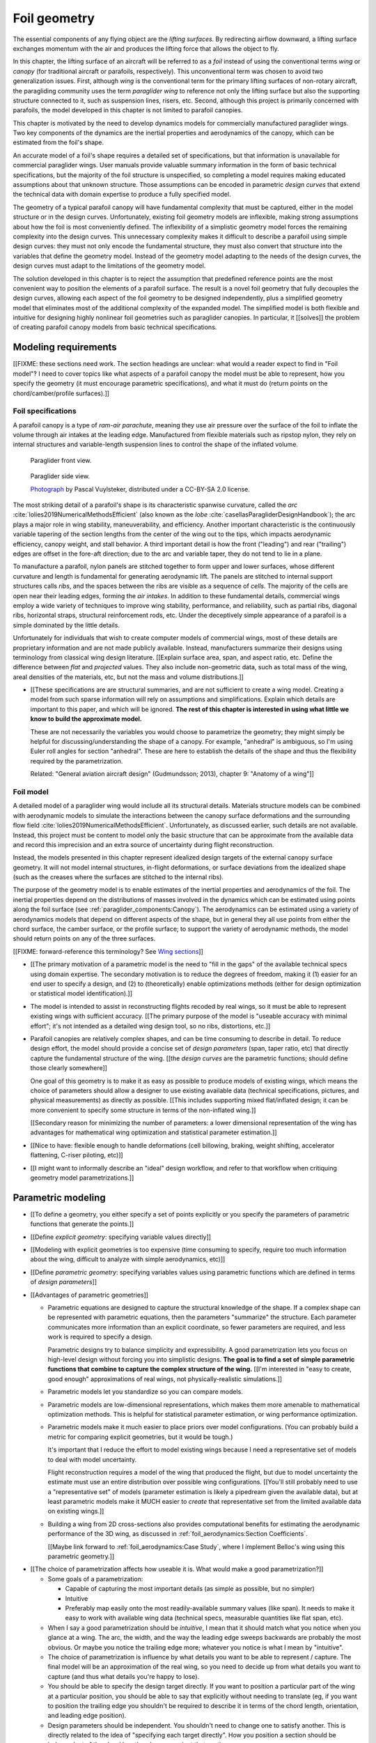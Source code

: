 .. This chapter generalizes the typical foil geometry equation to allow
   arbitrary reference points for position, relaxing the constraint that the
   geometry is specified in terms of the leading edge. This additional
   flexibility allows complex geometries to be described using simple
   parametric design curves. The parametric design curves encode domain
   expertise (reasonable assumptions about typical foil design), thus enabling
   complete parafoil geometries to be specified using only summary technical
   specifications.


*************
Foil geometry
*************

.. What is a foil?

The essential components of any flying object are the *lifting surfaces*. By
redirecting airflow downward, a lifting surface exchanges momentum with the
air and produces the lifting force that allows the object to fly.

In this chapter, the lifting surface of an aircraft will be referred to as
a *foil* instead of using the conventional terms *wing* or *canopy* (for
traditional aircraft or parafoils, respectively). This unconventional term was
chosen to avoid two generalization issues. First, although *wing* is the
conventional term for the primary lifting surfaces of non-rotary aircraft, the
paragliding community uses the term *paraglider wing* to reference not only
the lifting surface but also the supporting structure connected to it, such as
suspension lines, risers, etc. Second, although this project is primarily
concerned with parafoils, the model developed in this chapter is not limited
to parafoil canopies.


.. Why does this project need to model the foil geometry?

This chapter is motivated by the need to develop dynamics models for
commercially manufactured paraglider wings. Two key components of the dynamics
are the inertial properties and aerodynamics of the canopy, which can be
estimated from the foil's shape.


.. Why not use an existing foil geometry model?

An accurate model of a foil's shape requires a detailed set of specifications,
but that information is unavailable for commercial paraglider wings. User
manuals provide valuable summary information in the form of basic technical
specifications, but the majority of the foil structure is unspecified, so
completing a model requires making educated assumptions about that unknown
structure. Those assumptions can be encoded in parametric *design curves* that
extend the technical data with domain expertise to produce a fully specified
model.


.. The geometry model chooses the variables, which in turn determines the
   structure of the functions that define those variables.

The geometry of a typical parafoil canopy will have fundamental complexity
that must be captured, either in the model structure or in the design curves.
Unfortunately, existing foil geometry models are inflexible, making strong
assumptions about how the foil is most conveniently defined. The inflexibility
of a simplistic geometry model forces the remaining complexity into the design
curves. This unnecessary complexity makes it difficult to describe a parafoil
using simple design curves: they must not only encode the fundamental
structure, they must also convert that structure into the variables that
define the geometry model. Instead of the geometry model adapting to the needs
of the design curves, the design curves must adapt to the limitations of the
geometry model.

The solution developed in this chapter is to reject the assumption that
predefined reference points are the most convenient way to position the
elements of a parafoil surface. The result is a novel foil geometry that fully
decouples the design curves, allowing each aspect of the foil geometry to be
designed independently, plus a simplified geometry model that eliminates most
of the additional complexity of the expanded model. The simplified model is
both flexible and intuitive for designing highly nonlinear foil geometries
such as paraglider canopies. In particular, it [[solves]] the problem of
creating parafoil canopy models from basic technical specifications.


.. Roadmap

   1. Discuss the physical system being modeled and its important details

   2. Review the incomplete geometry information from the readily available
      sources like technical specs, physical wing measurements, and pictures

   3. Consider how to create a complete geometry from the incomplete
      information by encoding domain expertise in parametric functions.

   4. Introduce parametric modeling using *wing sections*.

   5. Develop the direct (basic) implementation of a foil geometry based on
      wing sections (that uses the leading edge as the fixed reference point),
      and review the limitations produced by fixed reference points.

   6. Expand the basic equation to allow arbitrary reference points.

   7. Simplify the expanded model to eliminate the extra complexity (make
      reasonable assumptions about typical foil structure, such as defining
      the reference points using positions on the section chords, assuming the
      sections are perpendicular to the yz-curve, etc)

   8. Show some examples using the new geometry model using *design curves*:
      parametric functions that encode the underlying structure of parafoil
      canopies using basic parameters that can be estimated from the available
      information (or from reasonable assumptions)

   9. Demonstrate using the model to recreate a parafoil from literature.

   10. Discussion



Modeling requirements
=====================

.. These are the modeling requirements of THIS PROJECT. Explain what I'm
   trying to model, typical summary specs of such a geometry, and the missing
   structure I need to encode in parametric functions. Those needs drive the
   requirements for the geometry model.

   The geometry that results happens to be pleasantly general, and useful in
   other contexts, but this section is explicitly interesting in establishing
   what tool we need to create foil geometry models of PARAFOILS.


[[FIXME: these sections need work. The section headings are unclear: what
would a reader expect to find in "Foil model"? I need to cover topics like
what aspects of a parafoil canopy the model must be able to represent, how you
specify the geometry (it must encourage parametric specifications), and what
it must do (return points on the chord/camber/profile surfaces).]]


Foil specifications
-------------------

.. This section must:

   1. Draw attention to the important details of the foil geometry that must
      be modeled (chord distribution, arc, etc)

   2. Introduce the available specification data (span, flat span, area, etc).

   3. Highlight the missing information (what we need to model versus what we
      know) and consider what is required to produce a complete model from
      this minimal data?

   Two step process:

   1. Guide the reader through observing the details of the foil

   2. Introduce the reader to the technical terminology of those details


.. Describe the system we need to model

A parafoil canopy is a type of *ram-air parachute*, meaning they use air
pressure over the surface of the foil to inflate the volume through air
intakes at the leading edge. Manufactured from flexible materials such as
ripstop nylon, they rely on internal structures and variable-length suspension
lines to control the shape of the inflated volume.

.. figure:: figures/paraglider/demonstration/Hook3_front_view.jpg
   :width: 75%

   Paraglider front view.

.. figure:: figures/paraglider/geometry/Wikimedia_Nova_X-Act.jpg
   :width: 75%

   Paraglider side view.

   `Photograph <https://www.flickr.com/photos/69401216@N00/2820146477/>`__ by
   Pascal Vuylsteker, distributed under a CC-BY-SA 2.0 license.

.. Describe the visible characteristics/details of the canopy

   These details capture the visible structure of a parafoil, and thus are
   intuitive starting points for parametrizing a parafoil, but don't confuse
   the characteristic with its representation (eg, arc versus dihedral angle).

The most striking detail of a parafoil's shape is its characteristic spanwise
curvature, called the *arc* :cite:`lolies2019NumericalMethodsEfficient` (also
known as the *lobe* :cite:`casellasParagliderDesignHandbook`); the arc plays
a major role in wing stability, maneuverability, and efficiency. Another
important characteristic is the continuously variable tapering of the section
lengths from the center of the wing out to the tips, which impacts aerodynamic
efficiency, canopy weight, and stall behavior. A third important detail is how
the front ("leading") and rear ("trailing") edges are offset in the fore-aft
direction; due to the arc and variable taper, they do not tend to lie in
a plane.

To manufacture a parafoil, nylon panels are stitched together to form upper
and lower surfaces, whose different curvature and length is fundamental for
generating aerodynamic lift. The panels are stitched to internal support
structures calls *ribs*, and the spaces between the ribs are visible as
a sequence of *cells*. The majority of the cells are open near their leading
edges, forming the *air intakes*. In addition to these fundamental details,
commercial wings employ a wide variety of techniques to improve wing
stability, performance, and reliability, such as partial ribs, diagonal ribs,
horizontal straps, structural reinforcement rods, etc. Under the deceptively
simple appearance of a parafoil is a simple dominated by the little details.


.. Describe the quantitative information we can reasonably attain

Unfortunately for individuals that wish to create computer models of
commercial wings, most of these details are proprietary information and are
not made publicly available. Instead, manufacturers summarize their designs
using terminology from classical wing design literature. [[Explain surface
area, span, and aspect ratio, etc. Define the difference between *flat* and
*projected* values. They also include non-geometric data, such as total mass
of the wing, areal densities of the materials, etc, but not the mass and
volume distributions.]]


.. Discuss the difficulty of modeling a parafoil from such limited data

* [[These specifications are are structural summaries, and are not sufficient
  to create a wing model. Creating a model from such sparse information will
  rely on assumptions and simplifications. Explain which details are important
  to this paper, and which will be ignored. **The rest of this chapter is
  interested in using what little we know to build the approximate model.**

  These are not necessarily the variables you would choose to parametrize the
  geometry; they might simply be helpful for discussing/understanding the shape
  of a canopy. For example, "anhedral" is ambiguous, so I'm using Euler roll
  angles for section "anhedral". These are here to establish the details of the
  shape and thus the flexibility required by the parametrization.

  Related: "General aviation aircraft design" (Gudmundsson; 2013), chapter 9:
  "Anatomy of a wing"]]


Foil model
----------

.. This section must:

   1. Establish which aspects of the geometry must be captured (and which will
      be ignored).

   2. Establish the functionality of the geometry model (ie, what queries must
      it suport for computing inertial properties and aerodynamics)

   3. Establish the need to augment the foil specification data with domain
      expertise via parametric functions (so the model must allow "good"
      design curves).


.. Choose what geometry details to include and which to ignore

A detailed model of a paraglider wing would include all its structural
details. Materials structure models can be combined with aerodynamic models to
simulate the interactions between the canopy surface deformations and the
surrounding flow field :cite:`lolies2019NumericalMethodsEfficient`.
Unfortunately, as discussed earlier, such details are not available. Instead,
this project must be content to model only the basic structure that can be
approximate from the available data and record this imprecision and an extra
source of uncertainty during flight reconstruction.

Instead, the models presented in this chapter represent idealized design
targets of the external canopy surface geometry. It will not model internal
structures, in-flight deformations, or surface deviations from the idealized
shape (such as the creases where the surfaces are stitched to the internal
ribs).


.. Functionality

The purpose of the geometry model is to enable estimates of the inertial
properties and aerodynamics of the foil. The inertial properties depend on the
distributions of masses involved in the dynamics which can be estimated using
points along the foil surface (see :ref:`paraglider_components:Canopy`). The
aerodynamics can be estimated using a variety of aerodynamics models that
depend on different aspects of the shape, but in general they all use points
from either the chord surface, the camber surface, or the profile surface; to
support the variety of aerodynamic methods, the model should return points on
any of the three surfaces.

[[FIXME: forward-reference this terminology? See `Wing sections`_]]


.. Parametrization

* [[The primary motivation of a parametric model is the need to "fill in the
  gaps" of the available technical specs using domain expertise. The secondary
  motivation is to reduce the degrees of freedom, making it (1) easier for an
  end user to specify a design, and (2) to (theoretically) enable
  optimizations methods (either for design optimization or statistical model
  identification).]]

* The model is intended to assist in reconstructing flights recoded by real
  wings, so it must be able to represent existing wings with sufficient
  accuracy. [[The primary purpose of the model is "useable accuracy with
  minimal effort"; it's not intended as a detailed wing design tool, so no
  ribs, distortions, etc.]]


* Parafoil canopies are relatively complex shapes, and can be time consuming
  to describe in detail. To reduce design effort, the model should provide
  a concise set of *design parameters* (span, taper ratio, etc) that directly
  capture the fundamental structure of the wing. [[the *design curves* are the
  parametric functions; should define those clearly somewhere]]

  One goal of this geometry is to make it as easy as possible to produce
  models of existing wings, which means the choice of parameters should allow
  a designer to use existing available data (technical specifications,
  pictures, and physical measurements) as directly as possible. [[This
  includes supporting mixed flat/inflated design; it can be more convenient to
  specify some structure in terms of the non-inflated wing.]]

  [[Secondary reason for minimizing the number of parameters: a lower
  dimensional representation of the wing has advantages for mathematical wing
  optimization and statistical parameter estimation.]]

* [[Nice to have: flexible enough to handle deformations (cell billowing,
  braking, weight shifting, accelerator flattening, C-riser piloting, etc)]]

* [[I might want to informally describe an "ideal" design workflow, and refer
  to that workflow when critiquing geometry model parametrizations.]]


Parametric modeling
===================

.. This section should motivate parametric vs explicit geometries, define
   "parametrization", and discuss "good" parametrizations.

* [[To define a geometry, you either specify a set of points explicitly or you
  specify the parameters of parametric functions that generate the points.]]

* [[Define *explicit geometry*: specifying variable values directly]]

* [[Modeling with explicit geometries is too expensive (time consuming to
  specify, require too much information about the wing, difficult to analyze
  with simple aerodynamics, etc)]]

* [[Define *parametric geometry*: specifying variables values using parametric
  functions which are defined in terms of *design parameters*]]

* [[Advantages of parametric geometries]]

  * Parametric equations are designed to capture the structural knowledge of
    the shape. If a complex shape can be represented with parametric
    equations, then the parameters "summarize" the structure. Each parameter
    communicates more information than an explicit coordinate, so fewer
    parameters are required, and less work is required to specify a design.

    Parametric designs try to balance simplicity and expressibility. A good
    parametrization lets you focus on high-level design without forcing you
    into simplistic designs. **The goal is to find a set of simple parametric
    functions that combine to capture the complex structure of the wing.**
    [[I'm interested in "easy to create, good enough" approximations of real
    wings, not physically-realistic simulations.]]

  * Parametric models let you standardize so you can compare models.

  * Parametric models are low-dimensional representations, which makes them
    more amenable to mathematical optimization methods. This is helpful for
    statistical parameter estimation, or wing performance optimization.

  * Parametric models make it much easier to place priors over model
    configurations. (You can probably build a metric for comparing explicit
    geometries, but it would be tough.)

    It's important that I reduce the effort to model existing wings because
    I need a representative set of models to deal with model uncertainty.

    Flight reconstruction requires a model of the wing that produced the
    flight, but due to model uncertainty the estimate must use an entire
    distribution over possible wing configurations. [[You'll still probably
    need to use a "representative set" of models (parameter estimation is
    likely a pipedream given the available data), but at least parametric
    models make it MUCH easier to *create* that representative set from the
    limited available data on existing wings.]]

  * Building a wing from 2D cross-sections also provides computational
    benefits for estimating the aerodynamic performance of the 3D wing, as
    discussed in :ref:`foil_aerodynamics:Section Coefficients`.

    [[Maybe link forward to :ref:`foil_aerodynamics:Case Study`, where
    I implement Belloc's wing using this parametric geometry.]]


.. Define the functional goals of the canopy model parametrization

* [[The choice of parametrization affects how useable it is. What would make
  a good parametrization?]]

  * Some goals of a parametrization:

    * Capable of capturing the most important details (as simple as possible,
      but no simpler)

    * Intuitive

    * Preferably map easily onto the most readily-available summary values
      (like span). It needs to make it easy to work with available wing data
      (technical specs, measurable quantities like flat span, etc).

  * When I say a good parametrization should be *intuitive*, I mean that it
    should match what you notice when you glance at a wing. The arc, the
    width, and the way the leading edge sweeps backwards are probably the most
    obvious. Or maybe you notice the trailing edge more; whatever you notice
    is what I mean by "intuitive".

  * The choice of parametrization is influence by what details you want to be
    able to represent / capture. The final model will be an approximation of
    the real wing, so you need to decide up from what details you want to
    capture (and thus what details you're happy to lose).

  * You should be able to specify the design target directly. If you want
    to position a particular part of the wing at a particular position, you
    should be able to say that explicitly without needing to translate (eg, if
    you want to position the trailing edge you shouldn't be required to
    describe it in terms of the chord length, orientation, and leading edge
    position).

  * Design parameters should be independent. You shouldn't need to change one
    to satisfy another. This is directly related to the idea of "specifying
    each target directly". How you position a section should be independent of
    the chord length or how you orient that section.


Basic model
===========


Wing sections
-------------

.. Introduce designing a wing using "wing sections". They're the conventional
   starting point for parametrizing a wing geometry (airfoil curves capture the
   structure of the section profiles). Choosing to define the surfaces using
   points in the wing sections establishes the general form of the parametric
   model.

The standard way to parametrize a foil geometry is to describe it in terms of
*wing sections* (:cite:`abbott1959TheoryWingSections`;
:cite:`bertin2014AerodynamicsEngineers`, Sec:5.2). The foil is modeled as
a collection of spanwise (left wingtip to right wingtip) sections. Each
section is assigned a 2D cross-sectional profile, called an *airfoil*, that is
perpendicular to the local spanwise axis. Each airfoil is scaled, positioned,
and oriented to produce the *section profile*. Together, the set of section
profiles produce a continuous surface that defines the complete 3D volume.


.. Define airfoil terminology

   FIXME: rephrase, super awkward

.. figure:: figures/paraglider/geometry/airfoil/airfoil_examples.*

   Airfoils.

Airfoils are typically defined by a mean camber line, a thickness
distribution, and a thickness convention. The exact value of the mean camber
line and thickness depends on the thickness convention, but in general the
mean camber line runs will lie halfway between an upper and lower surface
whose separation distance is specified by the thickness distribution.

.. figure:: figures/paraglider/geometry/airfoil/airfoil_diagram.*
   :name: airfoil_diagram

   Components of an airfoil.

There are two conventions for measuring the airfoil thickness: perpendicular
to the chord line (sometimes referred to as the "British" convention), or
perpendicular to the mean camber line (the "American" convention). The choice
of thickness convention also determines what point is designated the *leading
edge*. For the British convention the leading edge is the point where the
curve is perpendicular to a line from the trailing edge. For the American
convention, the leading edge is the "leftmost" point with the smallest radius
(greatest curvature).

.. The choice of convention is irrelevant. The only thing that matters is that
   you manufacture the wing with the sections scaled and oriented in exactly
   the same way as they were defined. For example, you could define the chord
   with any two points on the surface; it would be confusing, and you could
   end up with a usable range of alpha from, like, 53 to 70 degrees, but as
   long as you mount the section oriented correctly it's irrelevant. The
   convention does two things: (1) it disambiguates the orientation of the
   profile relative to freestream associated with the coefficients, and (2)
   standardizes the orientation so you can easily swap out different profile
   definitions.

.. figure:: figures/paraglider/geometry/airfoil/NACA-6412-thickness-conventions.*
   :name: airfoil_thickness

   Airfoil thickness conventions.

The line between the leading and trailing edge is the *chord*; the chord is
used to nondimensionalize the airfoil geometry and define the local *angle of
attack*.

The wing design process is thus decomposed into two steps:

1. Specify the scale, position, and orientation of each section

2. Specify the airfoils at each section to define the section profiles, which
   define the three surfaces: the *chord surface*, the *mean camber surface*,
   and the *profile surface*.

[[Gudmundsson says wing design is about designing two 2D components: the
*planform* and the *profile*, so his idea of "planform" matches my idea of
a chord surface, except that my "chord surface" is more like a 2D manifold in
3D (it's not restricted to a plane), plus it doesn't provide orientation.]]

.. figure:: figures/paraglider/geometry/wing_sections2.svg

   Wing section profiles.

   Note that section profiles are not the same thing as the ribs of a parafoil.
   Parafoil ribs are the internal structure that produce the desired section
   profile at specific points along the span.

Advantages of designing with *wing sections*:

1. They hide a lot of the geometric complexity.

2. They enable analyzing the 2D sections independently from the 3D wing. It's
   not a perfect match, but you have a lot of control over the final 3D
   aerodynamics by choosing the 2D profiles.

3. You can precompute the section coefficients, thus saving a ton of time when
   solving the 3D flow field (especially if viscous effects are included).


Basic equation
--------------

.. Introduce the basic equation that uses `r_LE/O`

Choosing to model a foil using *wing sections* means that the wing surfaces
are defined by 2D airfoils. By convention, airfoil coordinates are defined in
an airfoil-local coordinate system where the origin is at the leading edge and
the airfoil x-axis lies on the chord line. To create the section profile, the
2D airfoil coordinates must be converted into a 3D section-local coordinate
system, scaled, positioned, and oriented. The natural choice is to share the
origin between the airfoil and section coordinate systems, and specify the
section position using the section leading edge. [[FIXME: now describe how
that setup allows you compute the positions of points in a section.]]

First, let :math:`\mathrm{P}` represent any point in a wing section (such as
points on the section chords, mean camber lines, or profiles), and
:math:`\mathrm{LE}` be the leading edge of that section. In the `notation
<_common_notation>`_ of this paper, a general equation for the position of
that point :math:`\mathrm{P}` with respect to the foil origin
:math:`\mathrm{O}`, written in terms of the foil coordinate system :math:`f`,
is:

.. Unparametrized (explicit geometry?) equation

.. math::

   \vec{r}_{\mathrm{P}/\mathrm{O}}^f = \vec{r}_{P/LE}^f + \vec{r}_{LE/O}^f

In this chapter, foil geometries are expected to be symmetric, with the
central section designated the foil *root*. The foil inherits the coordinate
system defined by the root section. Points in section (local) coordinate
systems :math:`s` must be rotated into the foil (global) coordinate system.
Given the *direction cosine matrix* :math:`\mat{C}_{f/s}` between the section
and foil coordinate systems, position vectors in foil coordinates can be
written in terms of section coordinates:

.. math::

   \vec{r}_{P/LE}^f = \mat{C}_{f/s} \vec{r}_{P/LE}^s

Because airfoil curves are defined in airfoil coordinates, another
transformation is required, from airfoil coordinates to section coordinates.
The convention for airfoil coordinates places the origin at the leading edge,
with the x-axis pointing from the leading edge to the trailing edge, and the
y-axis oriented towards the upper surface. This paper uses a front-right-down
convention for the 3D section coordinates, so the 2D airfoil coordinates can
be transformed into 3D section coordinates with a matrix transformation:

.. math::

   \mat{T}_{s/a} \defas \begin{bmatrix}
      -1 & 0 \\
      0 & 0\\
      0 & -1
   \end{bmatrix}

Next, the airfoil must be scaled. By convention, airfoil geometries are
normalized to a unit chord, so the section geometry defined by the airfoil
must be scaled by the section chord :math:`c`. Writing the points in terms of
scaled airfoil coordinates:

.. math::

   \vec{r}_{P/LE}^f = \mat{C}_{f/s} \mat{T}_{s/a} \, c \, \vec{r}_{P/LE}^a

.. This is the suboptimal "general" parametrization

The complete general equation is then:

.. math::

   \vec{r}_{\mathrm{P}/\mathrm{O}}^f =
     \mat{C}_{f/s} \mat{T}_{s/a} \, c \, \vec{r}_{P/LE}^a
     + \vec{r}_{LE/O}^f

In this form it is clear that a complete geometry definition requires
definitions of four variables:

1. Scale: :math:`c`

2. Position: :math:`\vec{r}_{LE/O}^f`

3. Orientation: :math:`\mat{C}_{f/s}`

4. Profile: :math:`\vec{r}_{P/LE}^a`


Expanded model
==============

.. Generalize the basic equation by decomposing `r_LE/O = r_LE/RP + r_RP/O`

[[Although the basic equation is enough to describe any wing composed of
continuous design curves (I think), its simplicity means the complexity is
pushed into the design curves. A dramatic improvement is to allow each section
to be positioned using arbitrary reference points instead of the section
leading edges. This extra flexibility allows much simpler parametric forms.]]

[[The "basic equation" is an explicit, mathematical representation of the
standard approach to wing modeling used by most tools. (Well, sort of: most
tools use a parametrized version of it; for example, you can usually specify
twist as an Euler angle.) It is general but unwieldy, since the model must be
specified in terms of the leading edge. The real magic happens when `r_LE/O`
is decomposed so it can be specified using an arbitrary reference point;
that's the part that introduces the flexibility that enables simplified
parametric functions.]]



[[Elaborate on why requiring the position to be specified in terms of the
leading edge is suboptimal. **The key problems are that 1) you can't specify
the geometry in the simplest way, and 2) it couples the design curves.** This
is where I make my stand that existing tools are suboptimal, which is why it
gets its own section.]]


Instead of requiring section positions to be specified in terms of section
leading edges, decompose them into two vectors: one from the section origin
(the section leading edge) to some arbitrary *reference point* :math:`RP`, and
one from the reference point to the foil origin:

.. math::
   :label: expanded-model-equation

   \vec{r}_{LE/O}^f = \vec{r}_{LE/RP}^f + \vec{r}_{RP/O}^f

Where `RP` are as-yet nebulous "reference points" and :math:`\vec{r}_{RP/O}^f`
is defined by the *design curves* (`x(s)` and `yz(s)`, in my case). This lets
you choose reference points other than the leading edges, and position those
points explicitly in the wing coordinate system. (Note that the leading edges
remain the origin of the section coordinate systems.)

[[What about the origin? I need a `-xyz(s = 0)` sort of term to translate the
canopy origin to the central leading edge. I'm not requiring that the design
curves satisfy `xyz(s = 0) = <0, 0, 0>`.]]


Simplified model
================

.. The expanded model has the necessary flexibility, but it's too difficult
   too use because it has too many parameters: scale (1), reference point (3),
   position (3), and orientation (3).

   This section applies some reasonable assumptions to simplify defining all
   those parameters. It goes from 10 free parameters (not counting choice of
   airfoil) down to 7. Equally as important, it provides a clever parametric
   reference point that decouples the design curves.

.. Chooses a definition of the section index; defines independent reference
   points for x, y, and z; sets `r_y = r_z`; defines the section DCM using
   `dz/dy` and `\theta` (so you design `theta(s)` and `yz(s)` instead of
   specifying the section DCM directly).


[[FIXME: should I explicitly acknowledge that this "simplified" model was
tailored for specifying parafoils? The "perpendicular to yz" does make it
incompatible with stuff like fighter jet delta wings, etc. Earlier in the
chapter I claimed that nothing in this chapter is specific to parafoil
canopies, but this chapter violates that claim.]]


[[Remember, the goal of designing this model was to enable simple parametric
design curves to complete the model from basic technical specs. The airfoil
curves parametrize the surface points, now I need to parametrize the layout
(scale, position, and orientation).]]


[[The final step to making a foil geometry model that is both flexible and
convenient is to simplify the equation by making reasonable assumptions about
the foil structure.]]


.. math::

   \vec{r}_{LE/RP}^f = \mat{R} \mat{C}_{f/s} c\, \hat{x}^s_s

.. math::

   \mat{R} \defas \begin{bmatrix}
      r_x & 0 & 0\\
      0 & r_{yz} & 0\\
      0 & 0 & r_{yz}
   \end{bmatrix}

Where:

* `xhat = [1, 0, 0]^T` (the chord lies along `xhat`)

* `0 <= r_x, r_y, r_z <= 1` (proportions of the chord)

[[FIXME: explain, in general, the `R = diag(r_x, r_y, r_z)`]]

[[The simplified equation given these choices is then:

.. math::

   \begin{aligned}
   r_{P/O}^f
     &= r_{P/LE}^f
        + r_{LE/RP}^f
        + r_{RP/O}^f \\
     &= \mat{C}_{f/s} \mat{T}_{s/a} \vec{r}_{P/LE}^a
        + \mat{R} \mat{C}_{f/s} c\, \hat{x}^s_s
        + \vec{r}_{RP/O}^f
   \end{aligned}


To design a wing, specify: `c`, `C_f/s`, `r_P/LE`, `R`, and `r_RP/O`. **This
is almost exactly the same amount of work as before, you only need to add
`R`.** Minimal extra effort for a lot of convenience.]]

[[FIXME: define `C_f/s` here? I think I need to. Hrm, or actually, I should
finish the general equation without simplifying it too much, so keep things
like `R = diag(r_x, r_y, r_z)`. Choosing `r_y = r_z` should be explained
together with choosing to use `arctan(dz/dy)` to define the section roll
angle. **Avoid premature simplification. Finish the GENERAL equation, and then
make choices that make it more convenient for defining parafoils.**


Designing a chord surface with these equations requires five steps:

1. Define a *section index* :math:`s`

2. Define a scalar-valued function for the section scaling factors
   :math:`c(s)`

3. Choose the reference point positions on the chords :math:`\left\{ r_x(s),
   r_y(s), r_z(s) \right\}`.

4. Define a 3-vector valued function for the section reference point positions
   in wing coordinates :math:`\vec{r}_{RP/O}^f(s) = \left\langle x(s), y(s),
   z(s) \right\rangle`

5. Define the section orientation matrices :math:`\mat{C}_{f/s}(s)`



Namely, some choices that work well for parafoils:

* Let `r_y = r_z`

* Parametrize `C_f/s` using intrinsic Euler angles:

  * Section roll: defined "automatically via `arctan(dz/dy)` (where `dz/dy`
    comes from `r_RP/O`)

  * Section pitch: defined with an explicit design curve

  * Section yaw: fixed at zero [[FIXME: I remember that maintaining zero-yaw
    was significant, but I forget why?]]

To specify a parafoil you just need to design: `c`, `r_x`, `r_yz`, `r_RP/O`,
`theta`, and the section airfoils.

**FIXME**: write the final version using the actual functions (of section
index, fractions of the chord, etc) instead of this generalized notation ("any
point P" is not particularly clear)]]

Some advantages of this parametrization:

1. It makes it particularly easy to capture the important details of a foil

2. It makes it easier to design in mixed flat and inflated geometries

3. It's compatible with aerodynamic analysis via section coefficient data
   (partly by keeping the y-axes in the yz-plane).

* **Oh hey, I just figured out how my choice of reference point works!** Think
  of `c * C_f/s @ xhat` as a vector of derivatives: how much you would change
  in x, y, and z as you moved one chord length from the LE to the TE. The
  vector `c * C_f/s @ xhat` is essentially `<dx/dr, dy/dr, dz/dr>` (where `0
  <= r <= 1` is the parameter for choosing points along the chord). Applying
  `diag(r_x, r_y, r_z)` just scales them.

  Another way to get the intuition: imagine the trailing edge. You know that
  by definition it is `c * xhat` from the leading edge. Now imagine a point at
  `0.5 * c * xhat`. It's some delta-x, delta-y, delta-z away from the LE.
  These `r_x` etc are just scaling those deltas.



Section index
-------------

[[Choosing `s = y_flat / (b_flat / 2)` is convenient because you can flatten
a wing and use its width to determine `s`, without knowing `yz(s)`. The
**result** is that `s` corresponds to the linear distance along `yz(s)`.
Choosing `r_y = r_z` was something that allows you to maintain proportional
scaling of `yz(s)` in case you want to define them together (like with
a single parametric ellipse, for example).]]

[[FIXME: explain that this assumes the foil is symmetric]]


The position, scale, orientation, and choice of airfoil must be defined for
each section. They can either be defined pointwise, relying on interpolation
between each point, or they can be functions of some explicit parameter, the
*section index*.


[[Blind-writing:

Every foil section must have a unique identifier (I think); after all, how
else could you sample points on the surface? Well, then again I guess a 3D
mesh in a modeling program doesn't need section indices. Oh, so that's the
key: it's because you're generating an entire mesh from sections.



* The variables of the basic (or expanded) model must be defined for every
  section of the foil, which means they are (implicitly or explicitly)
  functions of some variable that uniquely identifies each section.

* If the variables are defined pointwise, with linear interpolation between
  each point, then section index is implicit, and equivalent to the linear
  distance along the section positions.

  Wait: what about variable definitions like `x = sqrt(1 - y^2)`, in which
  case I guess `s = y`? Ah, not necessarily: **don't confuse the difference
  between defining the variable functions versus querying the geometry**


* Many aeronautics papers refer to this variable as the *spanwise station*,
  but *spanwise* is ambiguous; some papers use it to refer to the absolute
  y-coordinate of the section, and others use it to refer to a linear distance
  along some curve tangent to the section y-axes (the "local spanwise axis",
  as it were).

  Instead, this paper uses the term *section index* because it is an
  unambiguous reference to a unique identifier over the set of sections.


* Many modeling tools do not explicitly declare their choice of section index.
  (MachUpX refers to "span location", which I think is equivalent to distance
  along `xyz(s)`).


* A traditional choice is to use the spanwise coordinate :math:`y`. Although
  simple and intuitive for flat wings, defining a nonlinear geometry in terms
  of :math:`y` quickly becomes unwieldy.

* Another common choice is the linear distance along :math:`r_RP/O` (possibly
  normalized such that a section index of `1` refers to a wing tip).
  This choice is common among foil modeling tools that expect the variables to
  be defined pointwise, relying on linear interpolation for the intermediate
  values.

* Instead, this chapter uses the normalized linear distances of only the `y`
  and `z` components of `r_RP/O`.

  Hrm, well, sort of: what I'm really using is `s = y_flat/(b_flat/2)`, and
  then should be explaining why that's useful when working with flattened
  geometry specs.


  Advantages:

  * The section indices don't depend on `x`, which means changes to `x` do not
    change the section index.

  * When the wing is flattened, you lose `y` and `z`, yet you can still
    determine `s`, which makes it easier to use the specs for a flattened
    wing. This means you can define `x(s)`, `r_x(s)`, `c(s)`, etc, in
    parametric forms independently of information about about `yz(s)`.

  * You don't need to know the total length of `r_RP/O` to determine the
    section indices.


* Unless `x = constant`, linear spacing along `yz` will not produce linear
  spacing along `xyz`.

]]



Reference point
---------------

.. Define `r_LE/RP` relative to points on section chords using `R`

The basic model positions each section using the section origins (the leading
edges). The expanded model allows the sections to be positioned using
arbitrary reference points anywhere in the 3-dimensional section coordinate
systems. Although flexible, the freedom of the expanded model does not address
the problem of choosing good reference points.

One intuitive choice is to use points on the section chords, in which case the
reference point is a function of a chord ratio :math:`0 \le r \le 1`. The
chord lies on the negative section x-axis, so a reference point at some
fraction :math:`r` along the chord is given by :math:`\vec{r}_{RP/LE}^s = -r\,
c\, \hat{x}^s_s` (where :math:`\hat{x}^s_s = \begin{bmatrix}1
& 0 & 0\end{bmatrix}^T`, the section x-axis in the section coordinate system).

Substituting :math:`\vec{r}_{LE/RP} = -\vec{r}_{RP/LE}` into
:eq:`expanded-model-equation` produces:

.. math::

   \vec{r}_{\mathrm{LE}/\mathrm{O}}^f =
         \mat{C}_{f/s}\, r\, c\, \hat{x}^s_s
         + \vec{r}_{\mathrm{RP}/\mathrm{O}}^f

Simple and intuitive, this parametrization is used by every foil modelling
tool reviewed for this project. Models that position sections by their leading
edge are equivalent to setting :math:`r = 0`. Another, less common, choice is
to use the quarter-chord positions, in which case :math:`r = 0.25`.

.. Using a fixed scalar `r` is equivalent to requiring that the reference
   point is **ON** the chord. What I'm going to do now is define it **RELATIVE
   TO** points at (potentially different) positions along the chord, but
   without the constraint that it's on the chord.

The problem with the constraint that reference points lie on the section
chords is that it couples the position functions for all three dimensions. For
many foil geometries it can be significantly more convenient to use different
chord positions for each dimension.

For example, suppose an engineer is designing an elliptical foil with
geometric twist, and they wish to place the leading edge along the line
:math:`x = 0` and the trailing edge along the line :math:`z = 0`. Although the
intuitive specification of this foil is simply :math:`{x(s) = 0, z(s) = 0}`,
these position curves cannot be used because they are trying to position
different points on the section chords: the simple form of :math:`x(s) = 0`
requires :math:`r = 0`, and :math:`z(s) = 0` requires :math:`r = 1`. One of
the position curves must be changed, introducing unnecessary complexity to
make up for this inflexibility.

For another example, a foil designer may want to curve an elliptical planform
such that the :math:`y` and :math:`z` coordinates of the quarter-chord
(:math:`r = 0.25`) follow a circular arc and the :math:`x` coordinate of the
trailing edge (:math:`r = 1`) is constant. Because of the elliptical chord
distribution, the :math:`x` coordinates of the quarter-chord what would
produce a straight trailing edge are distinctly non-constant; if geometric
twist is present the issue becomes even more severe. What should be a simple
:math:`x(s) = 0` to specify the straight trailing edge must become
a significantly complex function with no simple analytical representation.

The underlying problem is that the designer cannot specify their design
directly using a shared reference point. Instead, they must translate their
design into an alternative specification into positions that would produce
their target design using that shared reference point. A good geometry model
should allow a designer to express their intent directly, without
modification; instead, the simplicity of a scalar :math:`r` forces unnecessary
complexity onto the designer.

The solution is that instead of the geometry model requiring the designer to
specify their entire design in terms of a single position along the chord, it
should allow each of the three coordinates of the reference point to be
defined relative to independent positions along the chord.

Fortunately, this flexibility is easier to implement and use than it is to
describe. Instead of a single :math:`r` for all three dimension, allow each
dimension of the reference point to choose a different :math:`r`:

.. math::

   \mat{R} \defas \begin{bmatrix}
      r_x & 0 & 0\\
      0 & r_y & 0\\
      0 & 0 & r_z
   \end{bmatrix}

The coordinates of the leading edge relative to the reference point is simply
the relative displacement of the section origin relative to the :math:`x`,
:math:`y`, and :math:`z` components of the :math:`r_x`, :math:`r_y`, and
:math:`r_z` positions along the chord. The resulting equation, which allows
completely decoupled positioning for each dimension, is surprisingly simple:

.. math::

   \vec{r}_{\mathrm{LE}/\mathrm{O}}^f =
     \mat{R} \mat{C}_{f/s} c\, \hat{x}^s_s
     + \vec{r}_{\mathrm{RP}/\mathrm{O}}^f

This choice of reference point makes the earlier examples trivial to
implement. For the first, which was struggling with the fact that geometric
twist has coupled the :math:`x` and :math:`z` positions is solved with
:math:`\{r_x = 0, r_z = 1\}` (because the foil is flat, :math:`r_y` is a free
parameter). The second example, which was struggling to define an `x(s)` to
achieve a straight trailing edge, the answer is simply :math:`\{ r_x = 1, r_y
= 0.25, r_z = 0.25 \}`. In both cases, the designer is able to specify their
target directly, using simple design curves, with no translation necessary.

[[Now discuss how to simplify the choice for parafoils by making `r_y = r_z`.
Notably, setting `r_y = r_z` maintains proportional scaling of the `yz` curve;
you can curve and it won't get distorted on the final foil.]]


Orientation
-----------

[[Specifying orientation using Euler angles, choosing phi, theta, and gamma,
etc]]

[[Defend these choices:

* `phi = 0`

* `theta(s)`: *geometric torsion*, the relative pitch angle of a section

  .. figure:: figures/paraglider/geometry/airfoil/geometric_torsion.*

     Geometric torsion.

     Note that this refers to the angle, and is the same regardless of any
     particular rotation point.

* `gamma = arctan(dz/dy)`

It's nice because now you only have one free parameter instead of three.]]

[[FIXME: define `C_f/s` using these Euler angles.]]


Simplified equation
-------------------

[[Repeat the simplified equation, but now include variable definitions in
terms of the section index. This summary should be complete and standalone,
matching my implementation.]]


Examples
========

.. This section highlights the elegance of the "simplified" parametrization.

These examples demonstrate how the simplified model makes it easy to represent
nonlinear foil geometries using simple parametric functions, such as
constants, ellipticals, and polynomials. All examples use a NACA
23015 airfoil for the section profiles. For a discussion of the elliptical
chord length and arc functions, see :ref:`derivations:Parametric design
curves`; for their implementations, see the `glidersim` documentation, such as
:py:class:`documentation <glidersim:pfh.glidersim.foil.EllipticalArc>`. The
source code to generate each example is available at [[FIXME: link to
source]], making them useful starting points for working with the model.

[[**FIXME**: need to explain the diagrams. The dashed green and red lines in
particular.]]

[[**FIXME**: embed the video in the HTML build]]


Delta wing
----------

Straight wing with a linear chord distribution and no twist.

.. figure:: figures/paraglider/geometry/canopy/examples/build/flat2_curves.*

.. figure:: figures/paraglider/geometry/canopy/examples/build/flat2_canopy_chords.*

   Chord surface of a delta wing planform.


Elliptical wing
---------------

Straight wing with an elliptical chord distribution and no twist.

.. figure:: figures/paraglider/geometry/canopy/examples/build/flat3_curves.*

.. figure:: figures/paraglider/geometry/canopy/examples/build/flat3_canopy_chords.*

   Chord surface of an elliptical wing planform.


Twisted wing
------------

Wings with geometric torsion (or "twist") typically use relatively small
angles that can be difficult to visualize. Exaggerating the angles with
extreme torsion makes it easier to see the relationship.

.. figure:: figures/paraglider/geometry/canopy/examples/build/flat4_curves.*

.. figure:: figures/paraglider/geometry/canopy/examples/build/flat4_canopy_chords.*

   Chord surface of a wing with geometric twist.


Manta ray
----------

The effect of changing the reference positions can be surprising. A great
example is a "manta ray" inspired design that changes nothing but the constant
value of :math:`r_x`.

.. figure:: figures/paraglider/geometry/canopy/examples/build/manta1_curves.*

.. figure:: figures/paraglider/geometry/canopy/examples/build/manta1_canopy_chords.*

   "Manta ray" with :math:`r_x = 0`


.. figure:: figures/paraglider/geometry/canopy/examples/build/manta2_curves.*

.. figure:: figures/paraglider/geometry/canopy/examples/build/manta2_canopy_chords.*

   "Manta ray" with :math:`r_x = 0.5`


.. figure:: figures/paraglider/geometry/canopy/examples/build/manta3_curves.*

.. figure:: figures/paraglider/geometry/canopy/examples/build/manta3_canopy_chords.*

   "Manta ray" with :math:`r_x = 1.0`

These examples clearly demonstrate the power of wing design using extremely
simple parametric curves. Four of the six design "curves" are merely constants,
and yet they enable significantly nonlinear designs in an intuitive way.


Parafoil
--------

[[This example should be a complete description, explaining the design curves
and the plots. The other examples can be less detailed; the curves and result
should suffice.]]

[[FIXME: describe the "anhedral" correctly]]

An elliptical arc with a mean anhedral of 30 degrees and a wingtip anhedral of
89 degrees:

.. math::

   \begin{aligned}
   c(s) &= \mathrm{elliptical\_chord}(root=0.5, tip=0.2)\\
   \theta(s) &= 0\\
   r_x(s) &= 0.75\\
   x(s) &= 0\\
   r_{yz}(s) &= 1\\
   yz(s) &= \mathrm{elliptical\_arc}(mean\_anhedral=30, tip\_roll=89)\\
   \end{aligned}


.. figure:: figures/paraglider/geometry/canopy/examples/build/elliptical3_curves.*

.. figure:: figures/paraglider/geometry/canopy/examples/build/elliptical3_canopy_chords.*

   Chord surface of a simple parafoil.

.. figure:: figures/paraglider/geometry/canopy/examples/build/elliptical3_canopy_airfoils.*

   Profile surface of a simple parafoil.

[[**FIXME**: good time to explain that if `x` is constant then it's irrelevant.
One of the more confusing aspects of this geometry is that no matter what you
define, the central leading edge is always at the origin. Is it accurate to say
that the `x` and `yz` curves are all about **RELATIVE** positioning? They're
not exactly displacement vectors, because the final positions depend on all the
other variables. On the bright side, you don't have to care.]]

The code does have the option of letting the design curves use absolute
positioning, but I'm not sure I want to discuss that here.]]


Case study
==========

.. Introduce Belloc's reference wing geometry. There are two points here:

   1. Show how easy it is to implement specs from actual papers

   2. Prepare for the wind tunnel test in the next chapter

The purpose of the `Expanded model`_ is to increase the freedom of how a foil
is specified. The examples demonstrated how this freedom can be used to design
complex foil geometries using simple design curves. Another benefit of this
freedom is that it is more adaptable to the variety of foil specifications
used in literature.

Parafoil canopies in particular are not convenient to design using the leading
edge. The geometry from a 2015 parafoil wind tunnel test
:cite:`belloc2015WindTunnelInvestigation` makes an excellent case study of
a foil specification from literature that positions the sections using
alternative reference points on the section chords. Moreover, the geometry
satisfies the assumptions of the `Simplified model`_, making an implementation
of the geometry almost trivial.

First, the paper describes the geometry of the full-scale canopy they wish to
study:

.. list-table:: Full-scale wing dimensions
   :header-rows: 1

   * - Property
     - Value
     - Unit
   * - Arch height
     - 3.00
     - m
   * - Central chord
     - 2.80
     - m
   * - Projected area
     - 25.08
     - m\ :sup:`2`
   * - Projected span
     - 11.00
     - m
   * - Projected aspect ratio
     - 4.82
     - --
   * - Flat area
     - 28.56
     - m\ :sup:`2`
   * - Flat span
     - 13.64
     - m
   * - Flat aspect ratio
     - 6.52
     - --

For the wind tunnel test, a physical model was built at a quarter-scale.
Physical dimensions and positions were provided for the physical model as
pointwise data with linear interpolation between each point.

.. FIXME: Should I use these tables or just give the explicit equations?
   They're messy, but I do like the fact that they highlight the fact that you
   **can** use pointwise data in a linear interpolator just as easily.

.. csv-table:: Model wing geometry data at panel’s ends
   :header: :math:`i`, :math:`y` [m], :math:`z` [m], :math:`c` [m], :math:`r_x`, :math:`r_{yz}`, :math:`\\theta` [deg]

   0, -0.688,  0.000, 0.107, 0.6, 0.6, 3
   1, -0.664, -0.097, 0.137, 0.6, 0.6, 3
   2, -0.595, -0.188, 0.198, 0.6, 0.6, 0
   3, -0.486, -0.265, 0.259, 0.6, 0.6, 0
   4, -0.344, -0.325, 0.308, 0.6, 0.6, 0
   5, -0.178, -0.362, 0.339, 0.6, 0.6, 0
   6,  0.000, -0.375, 0.350, 0.6, 0.6, 0
   7,  0.178, -0.362, 0.339, 0.6, 0.6, 0
   8,  0.344, -0.325, 0.308, 0.6, 0.6, 0
   9,  0.486, -0.265, 0.259, 0.6, 0.6, 0
   10, 0.595, -0.188, 0.198, 0.6, 0.6, 0
   11,  0.664, -0.097, 0.137, 0.6, 0.6, 3
   12,  0.688,  0.000, 0.107, 0.6, 0.6, 3

It is important to notice the difference between the section numbers :math:`i`
used in the paper and the section indices :math:`s` used in the simplified
model. The section indices are easily calculated using the normalized linear
distance along the :math:`\left< y, z \right>` points.

Another important point is that the reference data is defined with the wing
tips at :math:`z = 0`, whereas the convention of this paper places the canopy
origin at the leading edge of the central section. This is easily accommodated
by subtracting the central :math:`z = -0.375` from all :math:`z`-coordinates.
(The implementation of the simplified model in ``glidersim`` shifts the origin
automatically.) [[This is the same issue as for normal parametric functions;
the origin of the parametric functions is arbitrary; the origin of the canopy
is a predetermined point.]]

For the section profiles, the model uses a NACA 23015 airfoil.

.. figure:: figures/paraglider/geometry/airfoil/NACA-23015.*

   NACA 23015

Calculating the section indices for each point and building a linear
interpolator for each component as a function of the section index produces
a set of piecewise-linear design curves:

.. raw:: latex

   \newpage

.. figure:: figures/paraglider/geometry/canopy/examples/build/belloc_curves.*

.. figure:: figures/paraglider/geometry/canopy/examples/build/belloc_canopy_chords.*

   Chord surface for Belloc's reference paraglider wing.

.. figure:: figures/paraglider/geometry/canopy/examples/build/belloc_canopy_airfoils.*

   Profile surface for Belloc's reference paraglider wing.

[[FIXME: compute the summary specs and compare; area, span, etc]]


Discussion
==========

* This project requires a parametric geometry that could model complex wing
  shapes using simple, parametric design functions. The parametrization must
  make it convenient to model existing paraglider canopies using the limited
  available data.

* There are two aspects to a geometry model:

  1. The choice of variables that combine to describe the wing. The choice of
     variables is the language the designer must use to describe the wing.

  2. Assigning values to those variables

* This chapter started with *wing sections* to derive a general equation
  typical of existing geometry models. It decomposed the position variable to
  allow positioning via an arbitrary reference point. The decomposition
  allowed each design variable to be decoupled, making it easier to design
  them using simple parametric functions. I concluded with a simplified model
  that eliminated most of the extra complexity of the expanded model, and
  showed some examples of canopies using that parametrization.

* Reference the :ref:`foil_aerodynamics:Case study` (Belloc's wing) and
  :doc:`demonstration` (my Hook3ish)


Advantages
----------

* Using arbitrary reference points is great because (1) they decouple the
  parameters (so you can change one without needing to modify the others) and
  (2) they allow the designer to directly target the aspects of the design
  they're interested in (eg, you don't have to specify rotation points)

* The equations are simple, so implementation is simple.

* Parametric design functions have significant advantages over explicit
  functions (ie, specifying a set of points and using linear interpolation):

  * Parametric functions are amenable to mathematical optimization routines,
    such as exploring performance behaviors or performing statistical parameter
    estimation (fitting a model to flight data).

  * Explicit (as opposed to parametric) representations make it difficult to
    incorporate deformations. There are a variety of interesting situations that
    deform a paraglider wing: trailing edge deflections due to braking, C-riser
    piloting, accelerator flattening, weight shift, cell billowing, etc.

  * [[These statements are true, but again: not unique to this
    parametrization?]]

* Parametric design parameters can be parametrized to produce cells,
  billowing, weight shift deformations, etc? [[Again: not unique.]]


Limitations
-----------

* Problems with the general surface equation

  * It's too flexible: it doesn't impose any restrictions on the values of the
    variables, meaning it allows design layouts that can't be (reasonably)
    analyzed using section coefficient data. It forces all the responsibility
    on the designer to produce a useable foil definition. [[This isn't a valid
    criticism; if someone abused it like that then that's their fault.]]

    It also doesn't impose any constraints on self-intersections.
    Self-intersections can occur if the chord surface is excessively curved
    (so the surface intersects itself), or if the thickness of an airfoil
    causes the inner surface of a radius to overlap. [[These are limitations
    of the general equation that are inherited by this parametrization. If
    I allowed section yaw then you'd have this issue for that too.]] I've
    accepted this limitation with the understanding that the equations are
    intended to be as simple as possible, and reasonable wing designs are
    unlikely to be impacted. If these geometric constraints are important for
    a design then the geometry can be validated as an additional
    post-processing step instead of polluting these equations.

  * It's not flexible enough: it requires the designer to use the section
    leading edges to position the sections. In many cases it is more
    convenient to position with other points, such as the quarter-chord,
    trailing edge, etc. [[If a designer wants to define a foil using some
    other reference point they cannot do it directly; they must specify the
    shape indirectly by manually calculating the corresponding leading edge
    position.]]

* I'm explicitly disallowing section-yaw (so no wedge-shaped segments), and
  assume that the section y-axes are all parallel to the body y-axis when the
  wing is flat. I'm not sure how accurate that is.

* Doesn't model internal structure (ribs, straps), and thus cannot model
  cells, cell distortions, and cannot account for the mass of the internal
  structure.

  Conceptually the abstracted section indices should enable a relatively
  simple mapping between inflated and deflated sections, but I never developed
  a suitable transformation to the section profiles.

* My choice of section index assumes a symmetric foil.
